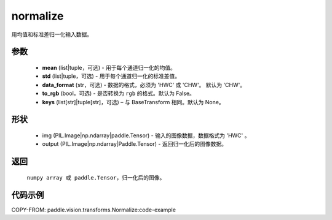 .. _cn_api_vision_transforms_normalize:

normalize
-------------------------------

.. py:function:: paddle.vision.transforms.normalize(img, mean, std, data_format='CHW', to_rgb=False)

用均值和标准差归一化输入数据。

参数
:::::::::
    
    - **mean** (list|tuple，可选) - 用于每个通道归一化的均值。
    - **std** (list|tuple，可选) - 用于每个通道归一化的标准差值。
    - **data_format** (str，可选) - 数据的格式，必须为 'HWC' 或 'CHW'。 默认为 'CHW'。
    - **to_rgb** (bool，可选) - 是否转换为 ``rgb`` 的格式。默认为 False。
    - **keys** (list[str]|tuple[str]，可选) – 与 BaseTransform 相同。默认为 None。

形状
:::::::::

    - img (PIL.Image|np.ndarray|paddle.Tensor) - 输入的图像数据，数据格式为 'HWC' 。
    - output (PIL.Image|np.ndarray|Paddle.Tensor) - 返回归一化后的图像数据。


返回
:::::::::

    ``numpy array 或 paddle.Tensor``，归一化后的图像。

代码示例
:::::::::

COPY-FROM: paddle.vision.transforms.Normalize:code-example

